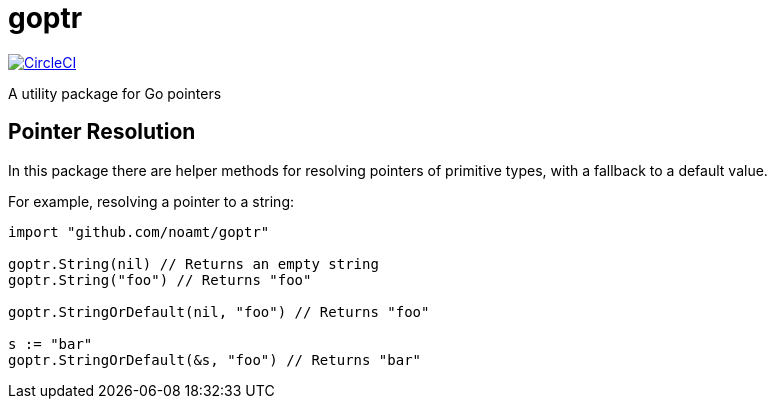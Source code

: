 = goptr

image:https://circleci.com/gh/noamt/goptr.svg?style=svg["CircleCI", link="https://circleci.com/gh/noamt/goptr"]

A utility package for Go pointers

== Pointer Resolution

In this package there are helper methods for resolving pointers of primitive types, with a fallback to a default value.

For example, resolving a pointer to a string:
[source,go]
----
import "github.com/noamt/goptr"

goptr.String(nil) // Returns an empty string
goptr.String("foo") // Returns "foo"

goptr.StringOrDefault(nil, "foo") // Returns "foo"

s := "bar"
goptr.StringOrDefault(&s, "foo") // Returns "bar"
----